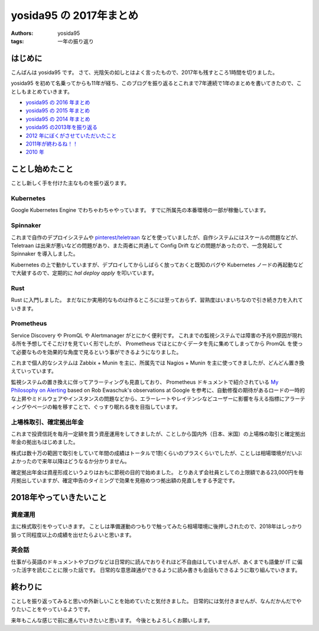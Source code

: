 yosida95 の 2017年まとめ
========================

:authors: yosida95
:tags: 一年の振り返り


はじめに
--------

こんばんは yosida95 です。
さて、光陰矢の如しとはよく言ったもので、2017年も残すところ1時間を切りました。

yosida95 を初めて名乗ってからも11年が経ち、このブログを振り返るとこれまで7年連続で1年のまとめを書いてきたので、ことしもまとめていきます。

- `yosida95 の 2016 年まとめ <{filename}/2016/12/31/yearly_report.rst>`_
- `yosida95 の 2015 年まとめ <{filename}/2015/12/31/yearly_report.rst>`_
- `yosida95 の 2014 年まとめ <{filename}/2014/12/29/130000.rst>`_
- `yosida95 の2013年を振り返る <{filename}/2013/12/31/111207.rst>`_
- `2012 年にぼくがさせていただいたこと <{filename}/2013/01/01/005050.rst>`_
- `2011年が終わるね！！ <{filename}/2011/12/31/235927.rst>`_
- `2010 年 <{filename}/2010/12/31/115758.rst>`_


ことし始めたこと
----------------

ことし新しく手を付けた主なものを振り返ります。

Kubernetes
~~~~~~~~~~

Google Kubernetes Engine でわちゃわちゃやっています。
すでに所属先の本番環境の一部が稼働しています。

Spinnaker
~~~~~~~~~

これまで自作のデプロイシステムや `pinterest/teletraan <https://github.com/pinterest/teletraan>`_ などを使っていましたが、自作システムにはスケールの問題などが、 Teletraan は出来が悪いなどの問題があり、また両者に共通して Config Drift などの問題があったので、一念発起して Spinnaker を導入しました。

Kubernetes の上で動かしていますが、デプロイしてからしばらく放っておくと既知のバグや Kubernetes ノードの再起動などで大破するので、定期的に `hal deploy apply` を叩いています。

Rust
~~~~

Rust に入門しました。
まだなにか実用的なものは作るところには至っておらず、習熟度はいまいちなので引き続き力を入れていきます。

Prometheus
~~~~~~~~~~

Service Discovery や PromQL や Alertmanager がとにかく便利です。
これまでの監視システムでは障害の予兆や原因が現れる所を予想してそこだけを見ていく形でしたが、 Prometheus ではとにかくデータを先に集めてしまってから PromQL を使って必要なものを効果的な角度で見るという事ができるようになりました。

これまで個人的なシステムは Zabbix + Munin を主に、所属先では Nagios + Munin を主に使ってきましたが、どんどん置き換えていっています。

監視システムの置き換えに伴ってアラーティングも見直しており、 Prometheus ドキュメントで紹介されている `My Philosophy on Alerting <https://docs.google.com/a/boxever.com/document/d/199PqyG3UsyXlwieHaqbGiWVa8eMWi8zzAn0YfcApr8Q/edit>`_ based on Rob Ewaschuk's observations at Google を参考に、自動修復の期待があるロードの一時的な上昇やミドルウェアやインスタンスの問題などから、エラーレートやレイテンシなどユーザーに影響を与える指標にアラーティングやページの軸を移すことで、ぐっすり眠れる夜を目指しています。

上場株取引、確定拠出年金
~~~~~~~~~~~~~~~~~~~~~~~~

これまで投資信託を毎月一定額を買う資産運用をしてきましたが、ことしから国内外（日本、米国）の上場株の取引と確定拠出年金の拠出もはじめました。

株式は数十万の範囲で取引をしていて年間の成績はトータルで1割くらいのプラスくらいでしたが、ことしは相場環境がだいぶよかったので来年以降はどうなるか分かりません。

確定拠出年金は資産形成というよりはおもに節税の目的で始めました。
とりあえず会社員としての上限額である23,000円を毎月拠出していますが、確定申告のタイミングで効果を見極めつつ拠出額の見直しをする予定です。


2018年やっていきたいこと
------------------------

資産運用
~~~~~~~~

主に株式取引をやっていきます。
ことしは準備運動のつもりで触ってみたら相場環境に後押しされたので、2018年はしっかり狙って同程度以上の成績を出せたらよいと思います。

英会話
~~~~~~

仕事がら英語のドキュメントやブログなどは日常的に読んでおりそれほど不自由はしていませんが、あくまでも語彙が IT に偏った活字を読むことに限った話です。
日常的な意思疎通ができるように読み書きも会話もできるように取り組んでいきます。


終わりに
--------

ことしを振り返ってみると思いの外新しいことを始めていたと気付きました。
日常的には気付きませんが、なんだかんだでやりたいことをやっているようです。

来年もこんな感じで前に進んでいきたいと思います。
今後ともよろしくお願いします。
